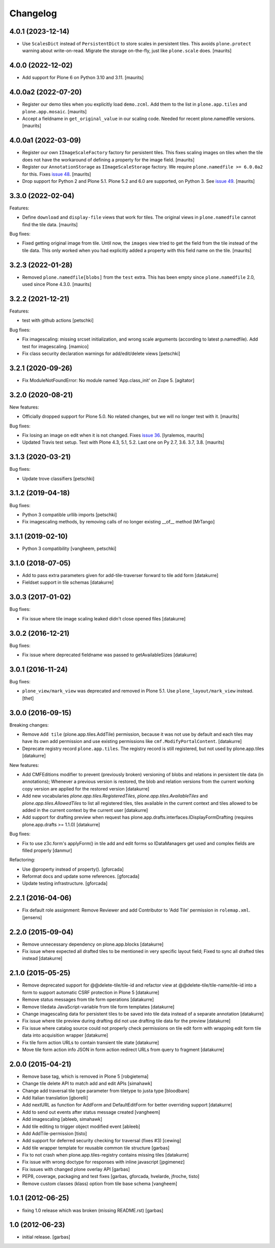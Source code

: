 Changelog
=========

.. You should *NOT* be adding new change log entries to this file.
   You should create a file in the news directory instead.
   For helpful instructions, please see:
   https://github.com/plone/plone.releaser/blob/master/ADD-A-NEWS-ITEM.rst

.. towncrier release notes start

4.0.1 (2023-12-14)
------------------

- Use ``ScalesDict`` instead of ``PersistentDict`` to store scales in persistent tiles.
  This avoids ``plone.protect`` warning about write-on-read.
  Migrate the storage on-the-fly, just like ``plone.scale`` does.
  [maurits]


4.0.0 (2022-12-02)
------------------

- Add support for Plone 6 on Python 3.10 and 3.11.  [maurits]


4.0.0a2 (2022-07-20)
--------------------

- Register our demo tiles when you explicitly load ``demo.zcml``.
  Add them to the list in ``plone.app.tiles`` and ``plone.app.mosaic``.
  [maurits]

- Accept a fieldname in ``get_original_value`` in our scaling code.
  Needed for recent plone.namedfile versions.
  [maurits]


4.0.0a1 (2022-03-09)
--------------------

- Register our own ``IImageScaleFactory`` factory for persistent tiles.
  This fixes scaling images on tiles when the tile does not have the workaround of defining a property for the image field.
  [maurits]

- Register our ``AnnotationStorage`` as ``IImageScaleStorage`` factory.
  We require ``plone.namedfile >= 6.0.0a2`` for this.
  Fixes `issue 48 <https://github.com/plone/plone.app.tiles/issues/48>`_.  [maurits]

- Drop support for Python 2 and Plone 5.1.
  Plone 5.2 and 6.0 are supported, on Python 3.
  See `issue 49 <https://github.com/plone/plone.app.tiles/issues/49>`_.  [maurits]


3.3.0 (2022-02-04)
------------------

Features:

- Define ``download`` and ``display-file`` views that work for tiles.
  The original views in ``plone.namedfile`` cannot find the tile data.
  [maurits]

Bug fixes:

- Fixed getting original image from tile.
  Until now, the ``images`` view tried to get the field from the tile instead of the tile data.
  This only worked when you had explicitly added a property with this field name on the tile.
  [maurits]


3.2.3 (2022-01-28)
------------------

- Removed ``plone.namedfile[blobs]`` from the ``test`` extra.
  This has been empty since ``plone.namedfile`` 2.0, used since Plone 4.3.0.
  [maurits]


3.2.2 (2021-12-21)
------------------

Features:

- test with github actions
  [petschki]

Bug fixes:

- Fix imagescaling: missing srcset initialization, and
  wrong scale arguments (according to latest p.namedfile).
  Add test for imagescaling.
  [mamico]

- Fix class security declaration warnings for add/edit/delete views
  [petschki]


3.2.1 (2020-09-26)
------------------

- Fix ModuleNotFoundError: No module named 'App.class_init' on Zope 5.
  [agitator]


3.2.0 (2020-08-21)
------------------

New features:

- Officially dropped support for Plone 5.0.
  No related changes, but we will no longer test with it.
  [maurits]

Bug fixes:

- Fix losing an image on edit when it is not changed.
  Fixes `issue 36 <https://github.com/plone/plone.app.tiles/issues/36>`_.
  [lyralemos, maurits]

- Updated Travis test setup.
  Test with Plone 4.3, 5.1, 5.2.  Last one on Py 2.7, 3.6. 3.7, 3.8.
  [maurits]


3.1.3 (2020-03-21)
------------------

Bug fixes:

- Update trove classifiers
  [petschki]


3.1.2 (2019-04-18)
------------------

Bug fixes:

- Python 3 compatible urllib imports
  [petschki]

- Fix imagescaling methods, by removing calls of no longer existing __of__ method
  [MrTango]


3.1.1 (2019-02-10)
------------------

- Python 3 compatibility
  [vangheem, petschki]


3.1.0 (2018-07-05)
------------------

- Add to pass extra parameters given for add-tile-traverser forward to tile add
  form
  [datakurre]

- Fieldset support in tile schemas
  [datakurre]


3.0.3 (2017-01-02)
------------------

Bug fixes:

- Fix issue where tile image scaling leaked didn't close opened files
  [datakurre]


3.0.2 (2016-12-21)
------------------

Bug fixes:

- Fix issue where deprecated fieldname was passed to getAvailableSizes
  [datakurre]


3.0.1 (2016-11-24)
------------------

Bug fixes:

- ``plone_view/mark_view`` was deprecated and removed in Plone 5.1.
  Use ``plone_layout/mark_view`` instead.
  [thet]


3.0.0 (2016-09-15)
------------------

Breaking changes:

- Remove ``Add tile`` (plone.app.tiles.AddTile) permission, because
  it was not use by default and each tiles may have its own add permission
  and use existing permissions like ``cmf.ModifyPortalContent``.
  [datakurre]

- Deprecate registry record ``plone.app.tiles``. The registry
  record is still registered, but not used by plone.app.tiles
  [datakurre]

New features:

- Add CMFEditions modifier to prevent (previously broken) versioning of blobs
  and relations in persistent tile data (in annotations); Whenever a previous
  version is restored, the blob and relation versions from the current
  working copy version are applied for the restored version
  [datakurre]

- Add new vocabularies *plone.app.tiles.RegisteredTiles*,
  *plone.app.tiles.AvailableTiles* and *plone.app.tiles.AllowedTiles* to
  list all registered tiles, tiles available in the current context
  and tiles allowed to be added in the current context by the current user
  [datakurre]

- Add support for drafting preview when request has
  plone.app.drafts.interfaces.IDisplayFormDrafting
  (requires plone.app.drafts >= 1.1.0)
  [datakurre]

Bug fixes:

- Fix to use z3c.form's applyForm() in tile add and edit forms so
  IDataManagers get used and complex fields are filled properly
  [danmur]

Refactoring:

- Use @property instead of property().
  [gforcada]

- Reformat docs and update some references.
  [gforcada]

- Update testing infrastructure.
  [gforcada]

2.2.1 (2016-04-06)
------------------

- Fix default role assignment: Remove Reviewer and add Contributor to
  'Add Tile' permission in ``rolemap.xml``.
  [jensens]

2.2.0 (2015-09-04)
------------------

- Remove unnecessary dependency on plone.app.blocks
  [datakurre]

- Fix issue where expected all drafted tiles to be mentioned in very specific
  layout field; Fixed to sync all drafted tiles instead
  [datakurre]

2.1.0 (2015-05-25)
------------------

- Remove deprecated support for @@delete-tile/tile-id and refactor view at
  @@delete-tile/tile-name/tile-id into a form to support automatic CSRF
  protection in Plone 5
  [datakurre]
- Remove status messages from tile form operations
  [datakurre]
- Remove tiledata JavaScript-variable from tile form templates
  [datakurre]
- Change imagescaling data for persistent tiles to be saved into tile data
  instead of a separate annotation
  [datakurre]
- Fix issue where tile preview during drafting did not use drafting tile data
  for the preview
  [datakurre]
- Fix issue where catalog source could not properly check permissions on tile
  edit form with wrapping edit form tile data into acquisition wrapper
  [datakurre]
- Fix tile form action URLs to contain transient tile state
  [datakurre]
- Move tile form action info JSON in form action redirect URLs from query to
  fragment
  [datakurre]

2.0.0 (2015-04-21)
------------------

- Remove base tag, which is removed in Plone 5
  [robgietema]
- Change tile delete API to match add and edit APIs
  [simahawk]
- Change add traversal tile type parameter from tiletype to justa type
  [bloodbare]
- Add Italian translation
  [gborelli]
- Add nextURL as function for AddForm and DefaultEditForm
  for better overriding support
  [datakurre]
- Add to send out events after status message created
  [vangheem]
- Add imagescaling
  [ableeb, simahawk]
- Add tile editing to trigger object modified event
  [ableeb]
- Add AddTile-permission
  [tisto]
- Add support for deferred security checking for traversal (fixes #3)
  [cewing]
- Add tile wrapper template for reusable common tile structure
  [garbas]
- Fix to not crash when plone.app.tiles-registry contains missing tiles
  [datakurre]
- Fix issue with wrong doctype for responses with inline javascript
  [jpgimenez]
- Fix issues with changed plone overlay API
  [garbas]
- PEP8, coverage, packaging and test fixes
  [garbas, gforcada, hvelarde, jfroche, tisto]
- Remove custom classes (klass) option from tile base schema
  [vangheem]

1.0.1 (2012-06-25)
------------------

- fixing 1.0 release which was broken (missing README.rst)
  [garbas]

1.0 (2012-06-23)
----------------

- initial release.
  [garbas]
